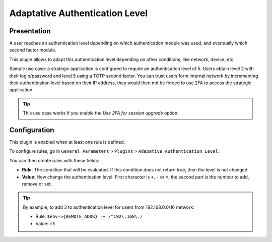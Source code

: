 Adaptative Authentication Level
===============================

Presentation
------------

A user reaches an authentication level depending on which authentication
module was used, and eventually which second factor module.

This plugin allows to adapt this authentication level depending on
other conditions, like network, device, etc.

Sample use case: a strategic application is configured to require an
authentication level of 5. Users obtain level 2 with their login/password
and level 5 using a TOTP second factor. You can trust users form internal
network by incrementing their authentication level based on their IP address,
they would then not be forced to use 2FA to access the strategic application.

.. tip::

    This use case works if you enable the *Use 2FA for session upgrade* option.

Configuration
-------------

This plugin is enabled when at least one rule is defined.

To configure rules, go in ``General Parameters`` > ``Plugins`` >
``Adapative Authentication Level``.

You can then create rules with these fields:

-  **Rule**: The condition that will be evaluated. If this condition
   does not return true, then the level is not changed.
-  **Value**: How change the authentication level. First character is
   ``+``, ``-`` or ``=``, the second part is the number to add, remove 
   or set.


.. tip::

    By example, to add 3 to authentication level for users from 192.168.0.0/16 network:
    
    - Rule: ``$env->{REMOTE_ADDR} =~ /^192\.168\./``
    - Value: ``+3``

